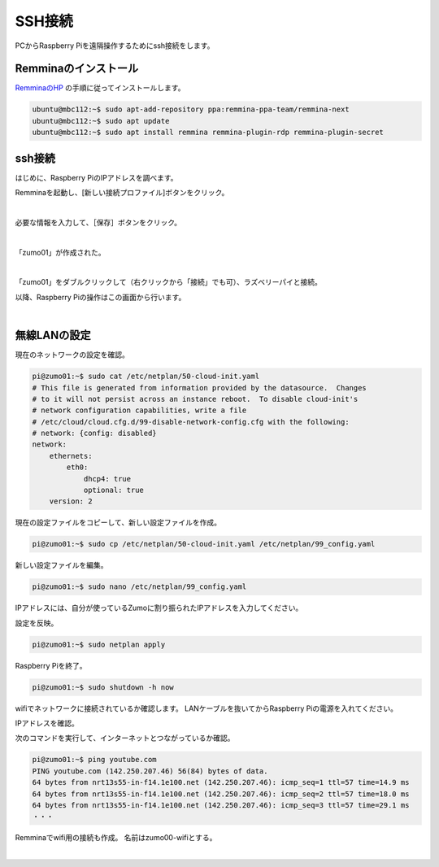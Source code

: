 ============================================================
SSH接続
============================================================

PCからRaspberry Piを遠隔操作するためにssh接続をします。

Remminaのインストール
============================================================

`RemminaのHP <https://remmina.org/how-to-install-remmina/>`_ の手順に従ってインストールします。

.. code-block:: console

    ubuntu@mbc112:~$ sudo apt-add-repository ppa:remmina-ppa-team/remmina-next
    ubuntu@mbc112:~$ sudo apt update
    ubuntu@mbc112:~$ sudo apt install remmina remmina-plugin-rdp remmina-plugin-secret

ssh接続
============================================================

はじめに、Raspberry PiのIPアドレスを調べます。

.. code-block:: console
    :emphasize-lines: 10

    pi@zumo01:~$ ip a
    1: lo: <LOOPBACK,UP,LOWER_UP> mtu 65536 qdisc noqueue state UNKNOWN group default qlen 1000
        link/loopback 00:00:00:00:00:00 brd 00:00:00:00:00:00
        inet 127.0.0.1/8 scope host lo
           valid_lft forever preferred_lft forever
        inet6 ::1/128 scope host noprefixroute 
           valid_lft forever preferred_lft forever
    2: eth0: <BROADCAST,MULTICAST,UP,LOWER_UP> mtu 1500 qdisc pfifo_fast state UP group default qlen 1000
        link/ether 2c:cf:67:28:d6:a0 brd ff:ff:ff:ff:ff:ff
        inet 192.168.1.45/24 metric 100 brd 192.168.1.255 scope global dynamic eth0
           valid_lft 258392sec preferred_lft 258392sec
        inet6 fe80::2ecf:67ff:fe28:d6a0/64 scope link 
           valid_lft forever preferred_lft forever
    3: wlan0: <BROADCAST,MULTICAST> mtu 1500 qdisc noop state DOWN group default qlen 1000
        link/ether 2c:cf:67:28:d6:a1 brd ff:ff:ff:ff:ff:ff

Remminaを起動し、[新しい接続プロファイル]ボタンをクリック。

.. image:: ./images/ssh_img_01.png

|

必要な情報を入力して、［保存］ボタンをクリック。

.. image:: ./images/ssh_img_02.png

|

「zumo01」が作成された。

.. image:: ./images/ssh_img_03.png

|

「zumo01」をダブルクリックして（右クリックから「接続」でも可）、ラズベリーパイと接続。

以降、Raspberry Piの操作はこの画面から行います。

.. image:: ./images/ssh_img_04.png

|

無線LANの設定
============================================================

現在のネットワークの設定を確認。

.. code-block:: console

    pi@zumo01:~$ sudo cat /etc/netplan/50-cloud-init.yaml 
    # This file is generated from information provided by the datasource.  Changes
    # to it will not persist across an instance reboot.  To disable cloud-init's
    # network configuration capabilities, write a file
    # /etc/cloud/cloud.cfg.d/99-disable-network-config.cfg with the following:
    # network: {config: disabled}
    network:
        ethernets:
            eth0:
                dhcp4: true
                optional: true
        version: 2

現在の設定ファイルをコピーして、新しい設定ファイルを作成。

.. code-block:: console

    pi@zumo01:~$ sudo cp /etc/netplan/50-cloud-init.yaml /etc/netplan/99_config.yaml

新しい設定ファイルを編集。

.. code-block:: console

    pi@zumo01:~$ sudo nano /etc/netplan/99_config.yaml

IPアドレスには、自分が使っているZumoに割り振られたIPアドレスを入力してください。

.. code-block:: console
    :emphasize-lines: 11 - 24
    :caption: 99_config.yaml

    # This file is generated from information provided by the datas>
    # to it will not persist across an instance reboot.  To disable>
    # network configuration capabilities, write a file
    # /etc/cloud/cloud.cfg.d/99-disable-network-config.cfg with the>
    # network: {config: disabled}
    network:
        ethernets:
            eth0:
                dhcp4: true
                optional: true
        wifis:
            wlan0:
                dhcp4: false
                optional: true
                addresses: [192.168.1.241/24]
                routes:
                  - to: default
                    via: 192.168.1.1
                nameservers:
                    addresses: [192.168.1.1]
                    search: []
                access-points:
                    htc-s-ap:
                        password: "BHnAJtVbS7"
        version: 2

設定を反映。

.. code-block:: console

    pi@zumo01:~$ sudo netplan apply

Raspberry Piを終了。

.. code-block:: console

    pi@zumo01:~$ sudo shutdown -h now

wifiでネットワークに接続されているか確認します。
LANケーブルを抜いてからRaspberry Piの電源を入れてください。

IPアドレスを確認。

.. code-block:: console
    :emphasize-lines: 12

    pi@zumo01:~$ ip a
    1: lo: <LOOPBACK,UP,LOWER_UP> mtu 65536 qdisc noqueue state UNKNOWN group default qlen 1000
        link/loopback 00:00:00:00:00:00 brd 00:00:00:00:00:00
        inet 127.0.0.1/8 scope host lo
           valid_lft forever preferred_lft forever
        inet6 ::1/128 scope host noprefixroute 
           valid_lft forever preferred_lft forever
    2: eth0: <NO-CARRIER,BROADCAST,MULTICAST,UP> mtu 1500 qdisc pfifo_fast state DOWN group default qlen 1000
        link/ether 2c:cf:67:28:d6:a0 brd ff:ff:ff:ff:ff:ff
    3: wlan0: <BROADCAST,MULTICAST,UP,LOWER_UP> mtu 1500 qdisc pfifo_fast state UP group default qlen 1000
        link/ether 2c:cf:67:28:d6:a1 brd ff:ff:ff:ff:ff:ff
        inet 192.168.1.241/24 brd 192.168.1.255 scope global wlan0
           valid_lft forever preferred_lft forever
        inet6 fe80::2ecf:67ff:fe28:d6a1/64 scope link 
           valid_lft forever preferred_lft forever

次のコマンドを実行して、インターネットとつながっているか確認。

.. code-block:: console

    pi@zumo01:~$ ping youtube.com
    PING youtube.com (142.250.207.46) 56(84) bytes of data.
    64 bytes from nrt13s55-in-f14.1e100.net (142.250.207.46): icmp_seq=1 ttl=57 time=14.9 ms
    64 bytes from nrt13s55-in-f14.1e100.net (142.250.207.46): icmp_seq=2 ttl=57 time=18.0 ms
    64 bytes from nrt13s55-in-f14.1e100.net (142.250.207.46): icmp_seq=3 ttl=57 time=29.1 ms
    ・・・

Remminaでwifi用の接続も作成。
名前はzumo00-wifiとする。

.. image:: ./images/ssh_img_05.png

|
